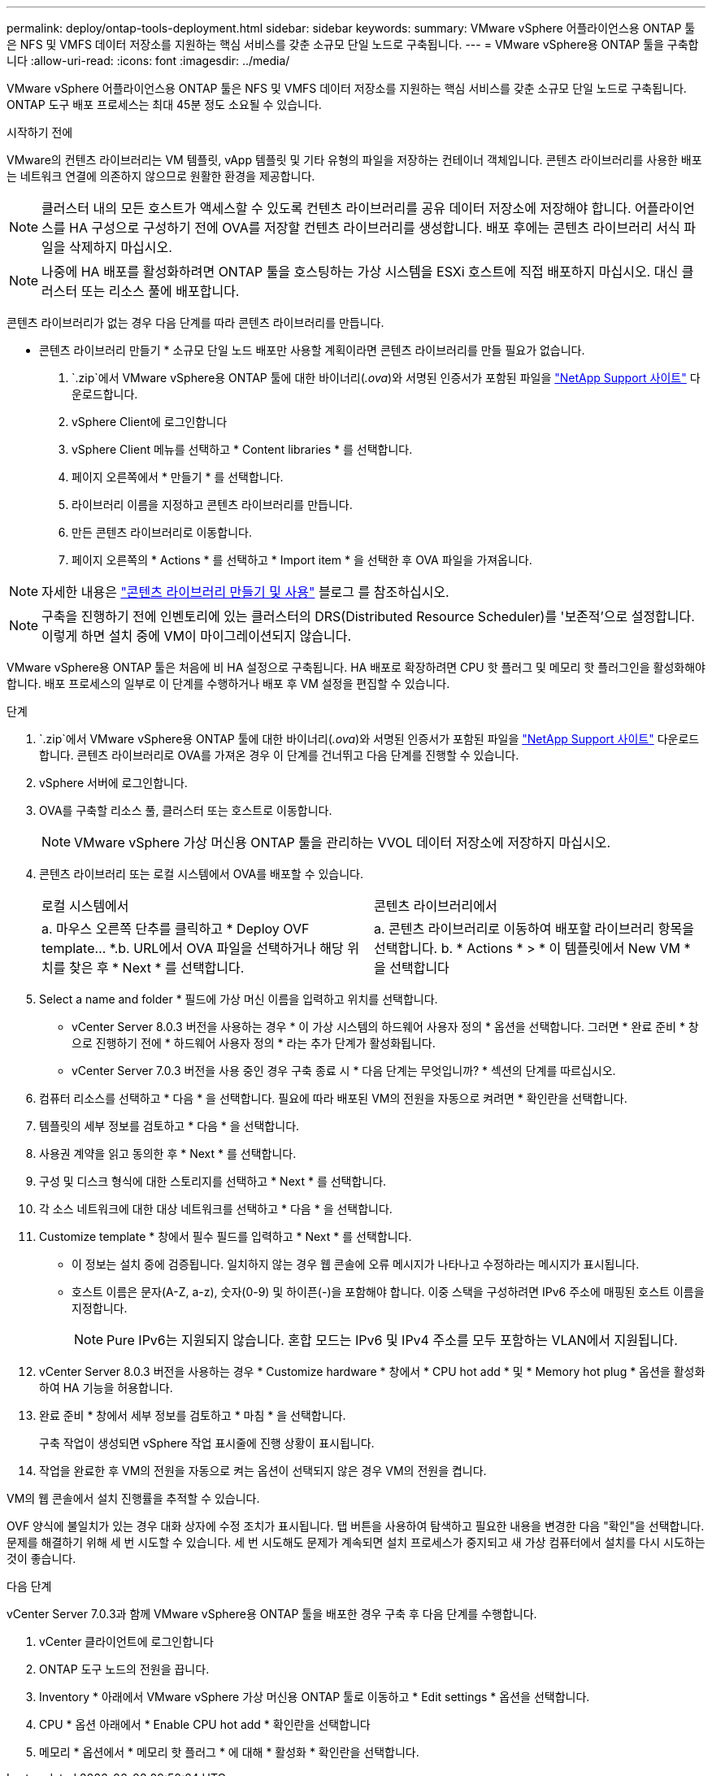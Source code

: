 ---
permalink: deploy/ontap-tools-deployment.html 
sidebar: sidebar 
keywords:  
summary: VMware vSphere 어플라이언스용 ONTAP 툴은 NFS 및 VMFS 데이터 저장소를 지원하는 핵심 서비스를 갖춘 소규모 단일 노드로 구축됩니다. 
---
= VMware vSphere용 ONTAP 툴을 구축합니다
:allow-uri-read: 
:icons: font
:imagesdir: ../media/


[role="lead"]
VMware vSphere 어플라이언스용 ONTAP 툴은 NFS 및 VMFS 데이터 저장소를 지원하는 핵심 서비스를 갖춘 소규모 단일 노드로 구축됩니다. ONTAP 도구 배포 프로세스는 최대 45분 정도 소요될 수 있습니다.

.시작하기 전에
VMware의 컨텐츠 라이브러리는 VM 템플릿, vApp 템플릿 및 기타 유형의 파일을 저장하는 컨테이너 객체입니다. 콘텐츠 라이브러리를 사용한 배포는 네트워크 연결에 의존하지 않으므로 원활한 환경을 제공합니다.


NOTE: 클러스터 내의 모든 호스트가 액세스할 수 있도록 컨텐츠 라이브러리를 공유 데이터 저장소에 저장해야 합니다. 어플라이언스를 HA 구성으로 구성하기 전에 OVA를 저장할 컨텐츠 라이브러리를 생성합니다. 배포 후에는 콘텐츠 라이브러리 서식 파일을 삭제하지 마십시오.


NOTE: 나중에 HA 배포를 활성화하려면 ONTAP 툴을 호스팅하는 가상 시스템을 ESXi 호스트에 직접 배포하지 마십시오. 대신 클러스터 또는 리소스 풀에 배포합니다.

콘텐츠 라이브러리가 없는 경우 다음 단계를 따라 콘텐츠 라이브러리를 만듭니다.

* 콘텐츠 라이브러리 만들기 * 소규모 단일 노드 배포만 사용할 계획이라면 콘텐츠 라이브러리를 만들 필요가 없습니다.

.  `.zip`에서 VMware vSphere용 ONTAP 툴에 대한 바이너리(_.ova_)와 서명된 인증서가 포함된 파일을 https://mysupport.netapp.com/site/products/all/details/otv10/downloads-tab["NetApp Support 사이트"^] 다운로드합니다.
. vSphere Client에 로그인합니다
. vSphere Client 메뉴를 선택하고 * Content libraries * 를 선택합니다.
. 페이지 오른쪽에서 * 만들기 * 를 선택합니다.
. 라이브러리 이름을 지정하고 콘텐츠 라이브러리를 만듭니다.
. 만든 콘텐츠 라이브러리로 이동합니다.
. 페이지 오른쪽의 * Actions * 를 선택하고 * Import item * 을 선택한 후 OVA 파일을 가져옵니다.



NOTE: 자세한 내용은 https://blogs.vmware.com/vsphere/2020/01/creating-and-using-content-library.html["콘텐츠 라이브러리 만들기 및 사용"] 블로그 를 참조하십시오.


NOTE: 구축을 진행하기 전에 인벤토리에 있는 클러스터의 DRS(Distributed Resource Scheduler)를 '보존적'으로 설정합니다. 이렇게 하면 설치 중에 VM이 마이그레이션되지 않습니다.

VMware vSphere용 ONTAP 툴은 처음에 비 HA 설정으로 구축됩니다. HA 배포로 확장하려면 CPU 핫 플러그 및 메모리 핫 플러그인을 활성화해야 합니다. 배포 프로세스의 일부로 이 단계를 수행하거나 배포 후 VM 설정을 편집할 수 있습니다.

.단계
.  `.zip`에서 VMware vSphere용 ONTAP 툴에 대한 바이너리(_.ova_)와 서명된 인증서가 포함된 파일을 https://mysupport.netapp.com/site/products/all/details/otv10/downloads-tab["NetApp Support 사이트"^] 다운로드합니다. 콘텐츠 라이브러리로 OVA를 가져온 경우 이 단계를 건너뛰고 다음 단계를 진행할 수 있습니다.
. vSphere 서버에 로그인합니다.
. OVA를 구축할 리소스 풀, 클러스터 또는 호스트로 이동합니다.
+

NOTE: VMware vSphere 가상 머신용 ONTAP 툴을 관리하는 VVOL 데이터 저장소에 저장하지 마십시오.

. 콘텐츠 라이브러리 또는 로컬 시스템에서 OVA를 배포할 수 있습니다.
+
|===


| 로컬 시스템에서 | 콘텐츠 라이브러리에서 


| a. 마우스 오른쪽 단추를 클릭하고 * Deploy OVF template... *.b. URL에서 OVA 파일을 선택하거나 해당 위치를 찾은 후 * Next * 를 선택합니다. | a. 콘텐츠 라이브러리로 이동하여 배포할 라이브러리 항목을 선택합니다. b. * Actions * > * 이 템플릿에서 New VM * 을 선택합니다 
|===
. Select a name and folder * 필드에 가상 머신 이름을 입력하고 위치를 선택합니다.
+
** vCenter Server 8.0.3 버전을 사용하는 경우 * 이 가상 시스템의 하드웨어 사용자 정의 * 옵션을 선택합니다. 그러면 * 완료 준비 * 창으로 진행하기 전에 * 하드웨어 사용자 정의 * 라는 추가 단계가 활성화됩니다.
** vCenter Server 7.0.3 버전을 사용 중인 경우 구축 종료 시 * 다음 단계는 무엇입니까? * 섹션의 단계를 따르십시오.


. 컴퓨터 리소스를 선택하고 * 다음 * 을 선택합니다. 필요에 따라 배포된 VM의 전원을 자동으로 켜려면 * 확인란을 선택합니다.
. 템플릿의 세부 정보를 검토하고 * 다음 * 을 선택합니다.
. 사용권 계약을 읽고 동의한 후 * Next * 를 선택합니다.
. 구성 및 디스크 형식에 대한 스토리지를 선택하고 * Next * 를 선택합니다.
. 각 소스 네트워크에 대한 대상 네트워크를 선택하고 * 다음 * 을 선택합니다.
. Customize template * 창에서 필수 필드를 입력하고 * Next * 를 선택합니다.
+
** 이 정보는 설치 중에 검증됩니다. 일치하지 않는 경우 웹 콘솔에 오류 메시지가 나타나고 수정하라는 메시지가 표시됩니다.
** 호스트 이름은 문자(A-Z, a-z), 숫자(0-9) 및 하이픈(-)을 포함해야 합니다. 이중 스택을 구성하려면 IPv6 주소에 매핑된 호스트 이름을 지정합니다.
+

NOTE: Pure IPv6는 지원되지 않습니다. 혼합 모드는 IPv6 및 IPv4 주소를 모두 포함하는 VLAN에서 지원됩니다.



. vCenter Server 8.0.3 버전을 사용하는 경우 * Customize hardware * 창에서 * CPU hot add * 및 * Memory hot plug * 옵션을 활성화하여 HA 기능을 허용합니다.
. 완료 준비 * 창에서 세부 정보를 검토하고 * 마침 * 을 선택합니다.
+
구축 작업이 생성되면 vSphere 작업 표시줄에 진행 상황이 표시됩니다.

. 작업을 완료한 후 VM의 전원을 자동으로 켜는 옵션이 선택되지 않은 경우 VM의 전원을 켭니다.


VM의 웹 콘솔에서 설치 진행률을 추적할 수 있습니다.

OVF 양식에 불일치가 있는 경우 대화 상자에 수정 조치가 표시됩니다. 탭 버튼을 사용하여 탐색하고 필요한 내용을 변경한 다음 "확인"을 선택합니다. 문제를 해결하기 위해 세 번 시도할 수 있습니다. 세 번 시도해도 문제가 계속되면 설치 프로세스가 중지되고 새 가상 컴퓨터에서 설치를 다시 시도하는 것이 좋습니다.

.다음 단계
vCenter Server 7.0.3과 함께 VMware vSphere용 ONTAP 툴을 배포한 경우 구축 후 다음 단계를 수행합니다.

. vCenter 클라이언트에 로그인합니다
. ONTAP 도구 노드의 전원을 끕니다.
. Inventory * 아래에서 VMware vSphere 가상 머신용 ONTAP 툴로 이동하고 * Edit settings * 옵션을 선택합니다.
. CPU * 옵션 아래에서 * Enable CPU hot add * 확인란을 선택합니다
. 메모리 * 옵션에서 * 메모리 핫 플러그 * 에 대해 * 활성화 * 확인란을 선택합니다.

